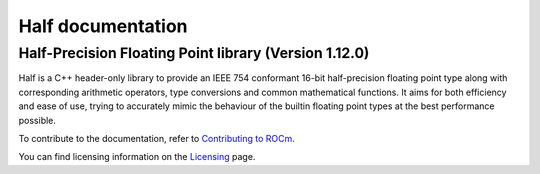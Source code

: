 .. meta::
  :description: Half documentation 
  :keywords: Half, APIs, ROCm, documentation

*************************
Half documentation
*************************

Half-Precision Floating Point library (Version 1.12.0)
------------------------------------------------------

Half is a C++ header-only library to provide an IEEE 754 conformant 16-bit half-precision floating point type along with corresponding arithmetic operators, type conversions and common mathematical functions. It aims for both efficiency and ease of use, trying to accurately mimic the behaviour of the builtin floating point types at the best performance possible.


.. grid:: 2
  :gutter: 3

  .. grid-item-card:: Install

       * :doc:`Half installation <./install/install>`


  .. grid-item-card:: How to

       * :doc:`Use Half <how-to/use-half>`
       * :doc:`Implement Half <how-to/implement>`
       * :doc:`Convert and Round Half <how-to/convert-round>`

  .. grid-item-card:: API reference

       * :doc:`Half API <reference/half-api.rst>`  

  .. grid-item-card:: Conceptual

     * :doc:`Understand Half <./conceptual/understand-half>`

  .. grid-item-card:: Tutorials

     * :URL: https://github.com/ROCm/half/tree/rocm
 


To contribute to the documentation, refer to
`Contributing to ROCm <https://rocm.docs.amd.com/en/latest/contribute/contributing.html>`_.

You can find licensing information on the
`Licensing <https://rocm.docs.amd.com/en/latest/about/license.html>`_ page.

    
    
    

